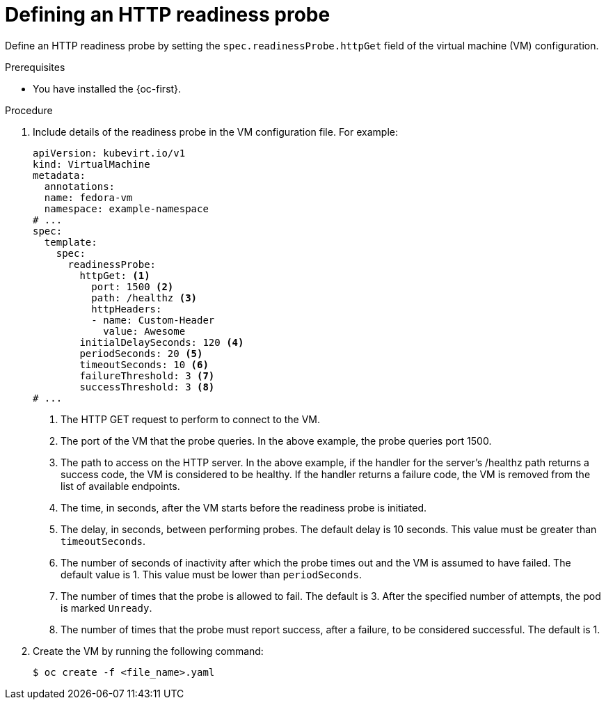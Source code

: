 // Module included in the following assemblies:
//
// * virt/support/virt-monitoring-vm-health.adoc

:_mod-docs-content-type: PROCEDURE
[id="virt-define-http-readiness-probe_{context}"]

= Defining an HTTP readiness probe

Define an HTTP readiness probe by setting the `spec.readinessProbe.httpGet` field of the virtual machine (VM) configuration.

.Prerequisites
* You have installed the {oc-first}.

.Procedure
. Include details of the readiness probe in the VM configuration file. For example:
+
[source,yaml]
----
apiVersion: kubevirt.io/v1
kind: VirtualMachine
metadata:
  annotations:
  name: fedora-vm
  namespace: example-namespace
# ...
spec:
  template:
    spec:
      readinessProbe:
        httpGet: <1>
          port: 1500 <2>
          path: /healthz <3>
          httpHeaders:
          - name: Custom-Header
            value: Awesome
        initialDelaySeconds: 120 <4>
        periodSeconds: 20 <5>
        timeoutSeconds: 10 <6>
        failureThreshold: 3 <7>
        successThreshold: 3 <8>
# ...
----
<1> The HTTP GET request to perform to connect to the VM.
<2> The port of the VM that the probe queries. In the above example, the probe queries port 1500.
<3> The path to access on the HTTP server. In the above example, if the handler for the server’s /healthz path returns a success code, the VM is considered to be healthy. If the handler returns a failure code, the VM is removed from the list of available endpoints.
<4> The time, in seconds, after the VM starts before the readiness probe is initiated.
<5> The delay, in seconds, between performing probes. The default delay is 10 seconds. This value must be greater than `timeoutSeconds`.
<6> The number of seconds of inactivity after which the probe times out and the VM is assumed to have failed. The default value is 1. This value must be lower than `periodSeconds`.
<7> The number of times that the probe is allowed to fail. The default is 3. After the specified number of attempts, the pod is marked `Unready`.
<8> The number of times that the probe must report success, after a failure, to be considered successful. The default is 1.

. Create the VM by running the following command:
+
[source,terminal]
----
$ oc create -f <file_name>.yaml
----
